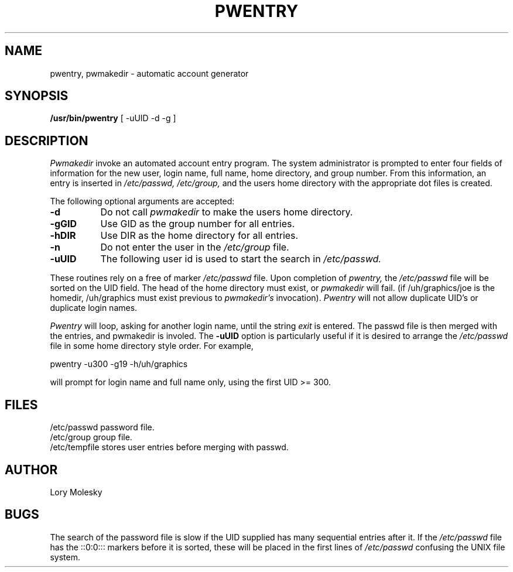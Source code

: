 .TH PWENTRY l
.UC 4
.SH NAME
pwentry, pwmakedir \- automatic account generator
.SH SYNOPSIS
.B /usr/bin/pwentry
[ -uUID -d -g ]
.PP
.SH DESCRIPTION
.I Pwmakedir
invoke an automated account entry program.  The system administrator
is prompted to enter four fields of information for the new user,
login name, full name, home directory, and group number.  From this 
information, an entry is inserted in 
.I /etc/passwd,
.I /etc/group,
and the users home directory with the appropriate dot files is created.
.PP
The following optional arguments are accepted:
.PP
.TP 8
.B -d   
Do not call
.I pwmakedir
to make the users home directory.
.PP
.TP 8
.B -gGID
Use GID as the group number for all entries.
.PP
.TP 8
.B -hDIR
Use DIR as the home directory for all entries.
.PP
.TP 8
.B -n   
Do not enter the user in the 
.I /etc/group 
file.
.PP
.TP 8
.B -uUID
The following user id is used to start the search in
.I /etc/passwd.
.PP
These routines rely on a free of marker
.I /etc/passwd 
file.  Upon completion of
.I pwentry,
the 
.I /etc/passwd
file will be sorted on the UID field.
The head of the home directory must exist, or
.I pwmakedir
will fail.  (if /uh/graphics/joe is the homedir, /uh/graphics must
exist previous to
.I pwmakedir's
invocation).
.I Pwentry
will not allow duplicate UID's or duplicate login names.
.PP
.I Pwentry
will loop, asking for another login name, until the string
.I exit
is entered.  The passwd file is then merged with the entries, and
pwmakedir is involed.  The 
.B -uUID
option is particularly useful if it is desired to arrange the
.I /etc/passwd
file in some home directory style order.
For example,
.PP
pwentry -u300 -g19 -h/uh/graphics
.PP
will prompt for login name and full name only, using the first UID >= 300.
.SH FILES
/etc/passwd	password file.
.br
/etc/group	group file.
.br
/etc/tempfile	stores user entries before merging with passwd.
.br
.SH AUTHOR
Lory Molesky
.SH BUGS
The search of the password file is slow if the UID supplied has
many sequential entries after it.  If the 
.I /etc/passwd
file has the ::0:0::: markers before it is sorted, these will be
placed in the first lines of
.I /etc/passwd
confusing the UNIX file system.
.br
